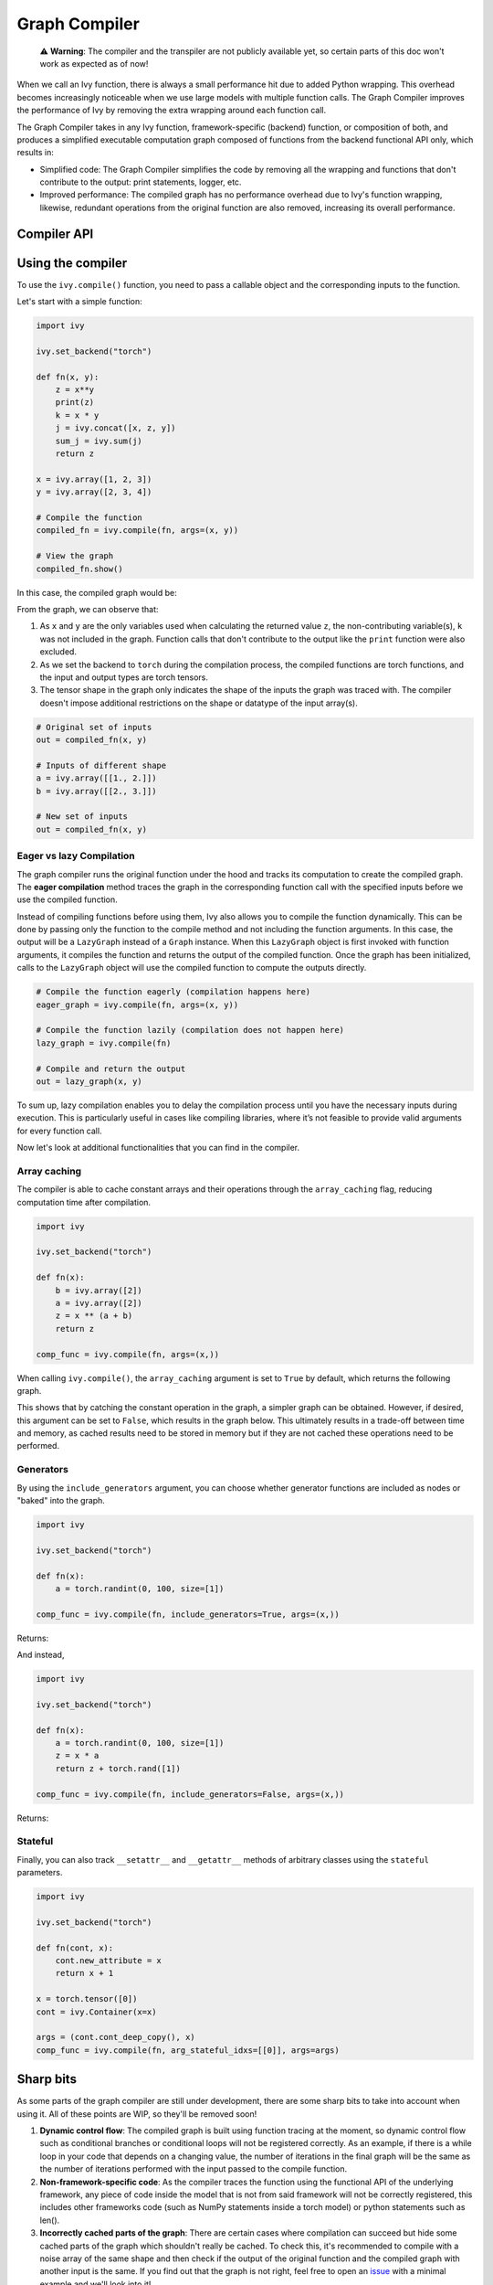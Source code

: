 Graph Compiler
==============

..

   ⚠️ **Warning**: The compiler and the transpiler are not publicly available yet, so certain parts of this doc won't work as expected as of now!


When we call an Ivy function, there is always a small performance hit due to added 
Python wrapping. This overhead becomes increasingly noticeable when we use large 
models with multiple function calls. The Graph Compiler improves the performance of 
Ivy by removing the extra wrapping around each function call. 

The Graph Compiler takes in any Ivy function, framework-specific (backend) function, 
or composition of both, and produces a simplified executable computation graph composed 
of functions from the backend functional API only, which results in:

- Simplified code: The Graph Compiler simplifies the code by removing all the wrapping 
  and functions that don't contribute to the output: print statements, logger, etc.
- Improved performance: The compiled graph has no performance overhead due to Ivy's 
  function wrapping, likewise, redundant operations from the original function are also 
  removed, increasing its overall performance.

Compiler API
------------

.. py:function:: ivy.compile(*objs, stateful = None, arg_stateful_idxs = None, kwarg_stateful_idxs = None, to_ivy  = False, include_generators = True, array_caching = True, time_chronological = True, return_backend_compiled_fn = False, static_argnums = None, static_argnames = None, args = None, kwargs = None,)
    
    Compiles a ``Callable`` or set of them into an Ivy graph. If ``args`` or ``kwargs`` are specified, 
    compilation is performed eagerly, otherwise, compilation will happen lazily.
    
    :param objs: Callable(s) to compile and create a graph of.
    :type objs: ``Callable``
    :param stateful: List of instances to be considered stateful during the graph compilation.
    :type stateful: ``Optional[List]``
    :param arg_stateful_idxs: Positional arguments to be considered stateful during the graph compilation.
    :type arg_stateful_idxs: ``Optional[List]``
    :param kwarg_stateful_idxs: Keyword arguments to be considered stateful during the graph compilation.
    :type kwarg_stateful_idxs: ``Optional[List]``
    :param to: Backend that the graph will be compiled to. If not specified, the current backend will be used.
    :type to: ``str``
    :param include_generators: Include array creation/generation functions as part of the graph.
    :type include_generators: ``bool``
    :param array_caching: Cache the constant arrays that appear as arguments to the functions in the graph.
    :type array_caching: ``bool``
    :param return_backend_compiled_fn: Whether to apply the native compilers, i.e. tf.function, after ivy's compilation.
    :type return_backend_compiled_fn: ``bool``
    :param static_argnums: For jax's jit compilation.
    :type static_argnums: ``Optional[Union[int, Iterable[int]]]``
    :param static_argnames: For jax's jit compilation.
    :type static_argnames: ``Optional[Union[str, Iterable[str]]]``
    :param args: Positional arguments for obj.
    :type args: ``Optional[Tuple]``
    :param kwargs: Keyword arguments for obj.
    :type kwargs: ``Optional[dict]``
    :rtype: ``Union[Graph, LazyGraph, ivy.Module, ModuleType]``
    :return: A compiled ``Graph`` or a non-initialized ``LazyGraph``. If the object is an ``ivy.Module``, the forward pass will be compiled and the same module will be returned. If the object is a ``ModuleType``, the function will return a copy of the module with every method lazily compiled.

Using the compiler
------------------

To use the ``ivy.compile()`` function, you need to pass a callable object and the corresponding inputs
to the function.

Let's start with a simple function:

.. code-block:: python

    import ivy

    ivy.set_backend("torch")

    def fn(x, y):
        z = x**y
        print(z)
        k = x * y
        j = ivy.concat([x, z, y])
        sum_j = ivy.sum(j)
        return z

    x = ivy.array([1, 2, 3])
    y = ivy.array([2, 3, 4])

    # Compile the function
    compiled_fn = ivy.compile(fn, args=(x, y))

    # View the graph
    compiled_fn.show()

In this case, the compiled graph would be:

.. image:: https://raw.githubusercontent.com/unifyai/unifyai.github.io/master/img/externally_linked/compiler/figure1.png

From the graph, we can observe that:

1. As ``x`` and ``y`` are the only variables used when calculating the returned value ``z``,
   the non-contributing variable(s), ``k`` was not included in the graph. Function calls that 
   don't contribute to the output like the ``print`` function were also excluded.
2. As we set the backend to ``torch`` during the compilation process, the compiled 
   functions are torch functions, and the input and output types are torch tensors.
3. The tensor shape in the graph only indicates the shape of the inputs the graph was 
   traced with. The compiler doesn't impose additional restrictions on the shape or 
   datatype of the input array(s).

.. code-block:: python

    # Original set of inputs
    out = compiled_fn(x, y)

    # Inputs of different shape
    a = ivy.array([[1., 2.]])
    b = ivy.array([[2., 3.]])

    # New set of inputs
    out = compiled_fn(x, y)

Eager vs lazy Compilation
~~~~~~~~~~~~~~~~~~~~~~~~~

The graph compiler runs the original function under the hood and tracks its computation 
to create the compiled graph. The **eager compilation** method traces the graph in the 
corresponding function call with the specified inputs before we use the compiled 
function.

Instead of compiling functions before using them, Ivy also allows you to compile the 
function dynamically. This can be done by passing only the function to the 
compile method and not including the function arguments. In this case, the output will be a 
``LazyGraph`` instead of a ``Graph`` instance. When this ``LazyGraph`` object is first invoked with 
function arguments, it compiles the function and returns the output of the compiled 
function. Once the graph has been initialized, calls to the ``LazyGraph`` object will 
use the compiled function to compute the outputs directly.

.. code-block:: python

    # Compile the function eagerly (compilation happens here)
    eager_graph = ivy.compile(fn, args=(x, y))

    # Compile the function lazily (compilation does not happen here)
    lazy_graph = ivy.compile(fn)

    # Compile and return the output
    out = lazy_graph(x, y)

To sum up, lazy compilation enables you to delay the compilation process until you have 
the necessary inputs during execution. This is particularly useful in cases like 
compiling libraries, where it’s not feasible to provide valid arguments for every 
function call.

Now let's look at additional functionalities that you can find in the 
compiler.

Array caching
~~~~~~~~~~~~~

The compiler is able to cache constant arrays and their operations through the 
``array_caching`` flag, reducing computation time after compilation.

.. code-block:: python

    import ivy

    ivy.set_backend("torch")

    def fn(x):
        b = ivy.array([2])
        a = ivy.array([2])
        z = x ** (a + b)
        return z

    comp_func = ivy.compile(fn, args=(x,))

When calling ``ivy.compile()``, the ``array_caching`` argument is set to ``True`` by 
default, which returns the following graph.

.. image:: https://raw.githubusercontent.com/unifyai/unifyai.github.io/master/img/externally_linked/compiler/figure2.png

This shows that by catching the constant operation in the graph, a simpler graph can be 
obtained. However, if desired, this argument can be set to ``False``, which results in the 
graph below. This ultimately results in a trade-off between time and memory, as 
cached results need to be stored in memory but if they are not cached these operations 
need to be performed.

.. image:: https://raw.githubusercontent.com/unifyai/unifyai.github.io/master/img/externally_linked/compiler/figure3.png

Generators
~~~~~~~~~~

By using the ``include_generators`` argument, you can choose whether generator functions
are included as nodes or "baked" into the graph.

.. code-block:: python

    import ivy

    ivy.set_backend("torch")

    def fn(x):
        a = torch.randint(0, 100, size=[1])
        
    comp_func = ivy.compile(fn, include_generators=True, args=(x,))

Returns:

.. image:: https://raw.githubusercontent.com/unifyai/unifyai.github.io/master/img/externally_linked/compiler/figure4.png

And instead,

.. code-block:: python

    import ivy

    ivy.set_backend("torch")

    def fn(x):
        a = torch.randint(0, 100, size=[1])
        z = x * a
        return z + torch.rand([1])

    comp_func = ivy.compile(fn, include_generators=False, args=(x,))

Returns:

.. image:: https://raw.githubusercontent.com/unifyai/unifyai.github.io/master/img/externally_linked/compiler/figure5.png

Stateful
~~~~~~~~

Finally, you can also track ``__setattr__`` and ``__getattr__`` methods of 
arbitrary classes using the ``stateful`` parameters.

.. code-block:: python

    import ivy

    ivy.set_backend("torch")

    def fn(cont, x):
        cont.new_attribute = x
        return x + 1

    x = torch.tensor([0])
    cont = ivy.Container(x=x)

    args = (cont.cont_deep_copy(), x)
    comp_func = ivy.compile(fn, arg_stateful_idxs=[[0]], args=args)

.. image:: https://raw.githubusercontent.com/unifyai/unifyai.github.io/master/img/externally_linked/compiler/figure6.png

Sharp bits
----------

As some parts of the graph compiler are still under development, there are some sharp 
bits to take into account when using it. All of these points are WIP, so they'll be 
removed soon!

1. **Dynamic control flow**: The compiled graph is built using function tracing at the 
   moment, so dynamic control flow such as conditional branches or conditional loops 
   will not be registered correctly. As an example, if there is a while loop in your 
   code that depends on a changing value, the number of iterations in the final graph 
   will be the same as the number of iterations performed with the input passed to the 
   compile function.
2. **Non-framework-specific code**: As the compiler traces the function using the 
   functional API of the underlying framework, any piece of code inside the model that 
   is not from said framework will not be correctly registered, this includes other 
   frameworks code (such as NumPy statements inside a torch model) or python statements 
   such as len().
3. **Incorrectly cached parts of the graph**: There are certain cases where compilation 
   can succeed but hide some cached parts of the graph which shouldn't really be cached.
   To check this, it's recommended to compile with a noise array of the same shape and 
   then check if the output of the original function and the compiled graph with another
   input is the same. If you find out that the graph is not right, feel free to open an 
   `issue <https://github.com/unifyai/ivy/issues>`_ with a minimal example and we'll look 
   into it!

Examples
--------

Below, we compile a ResNet50 model from 
`Hugging Face <https://huggingface.co/microsoft/resnet-50>`_ and use it to classify the 
breed of a cat.

.. code-block:: python

    import ivy
    from transformers import AutoImageProcessor, ResNetForImageClassification
    from datasets import load_dataset

    # Set backend to torch
    ivy.set_backend("torch")

    # Download the input image
    dataset = load_dataset("huggingface/cats-image")
    image = dataset["test"]["image"][0]

    # Setting the model
    image_processor = AutoImageProcessor.from_pretrained("microsoft/resnet-50")
    model = ResNetForImageClassification.from_pretrained("microsoft/resnet-50")

    # Preprocessing the input image
    inputs = image_processor(image, return_tensors="pt")

Normally, we would then feed these inputs to the model itself without compiling it

.. code-block:: python

    # Normal flow using pytorch
    with torch.no_grad():
    logits = model(**inputs).logits

With ivy, you can compile your model to a computation graph for increased performance.

.. code-block:: python

    # Compiling the model
    compiled_graph = ivy.compile(model, args=(**inputs,))

    # Using the compiled function
    logits = compiled_graph(**inputs).logits

Time for the final output of our computation graph.

.. code-block:: python

    predicted_label = logits.argmax(-1).item()
    print(model.config.id2label[predicted_label])
